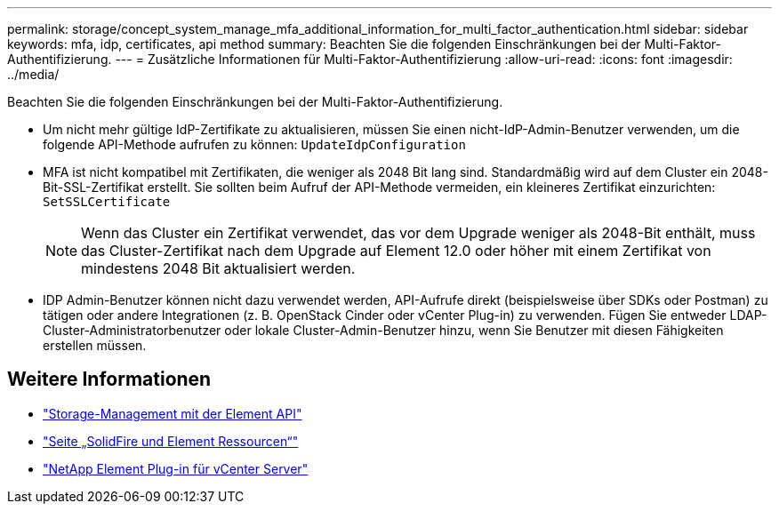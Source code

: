 ---
permalink: storage/concept_system_manage_mfa_additional_information_for_multi_factor_authentication.html 
sidebar: sidebar 
keywords: mfa, idp, certificates, api method 
summary: Beachten Sie die folgenden Einschränkungen bei der Multi-Faktor-Authentifizierung. 
---
= Zusätzliche Informationen für Multi-Faktor-Authentifizierung
:allow-uri-read: 
:icons: font
:imagesdir: ../media/


[role="lead"]
Beachten Sie die folgenden Einschränkungen bei der Multi-Faktor-Authentifizierung.

* Um nicht mehr gültige IdP-Zertifikate zu aktualisieren, müssen Sie einen nicht-IdP-Admin-Benutzer verwenden, um die folgende API-Methode aufrufen zu können: `UpdateIdpConfiguration`
* MFA ist nicht kompatibel mit Zertifikaten, die weniger als 2048 Bit lang sind. Standardmäßig wird auf dem Cluster ein 2048-Bit-SSL-Zertifikat erstellt. Sie sollten beim Aufruf der API-Methode vermeiden, ein kleineres Zertifikat einzurichten: `SetSSLCertificate`
+

NOTE: Wenn das Cluster ein Zertifikat verwendet, das vor dem Upgrade weniger als 2048-Bit enthält, muss das Cluster-Zertifikat nach dem Upgrade auf Element 12.0 oder höher mit einem Zertifikat von mindestens 2048 Bit aktualisiert werden.

* IDP Admin-Benutzer können nicht dazu verwendet werden, API-Aufrufe direkt (beispielsweise über SDKs oder Postman) zu tätigen oder andere Integrationen (z. B. OpenStack Cinder oder vCenter Plug-in) zu verwenden. Fügen Sie entweder LDAP-Cluster-Administratorbenutzer oder lokale Cluster-Admin-Benutzer hinzu, wenn Sie Benutzer mit diesen Fähigkeiten erstellen müssen.




== Weitere Informationen

* link:../api/index.html["Storage-Management mit der Element API"]
* https://www.netapp.com/data-storage/solidfire/documentation["Seite „SolidFire und Element Ressourcen“"^]
* https://docs.netapp.com/us-en/vcp/index.html["NetApp Element Plug-in für vCenter Server"^]

